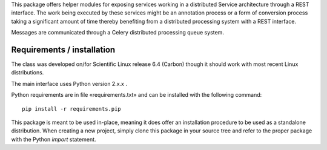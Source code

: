 This package offers helper modules for exposing services working in a
distributed Service architecture through a REST interface. The work being
executed by these services might be an annotation process or a form of
conversion process taking a significant amount of time thereby benefiting from
a distributed processing system with a REST interface.

Messages are communicated through a Celery distributed processing queue system.

Requirements / installation
---------------------------

The class was developed on/for Scientific Linux release 6.4 (Carbon) though it
should work with most recent Linux distributions.

The main interface uses Python version 2.x.x .

Python requirements are in file «requirements.txt» and can be installed with
the following command::

    pip install -r requirements.pip

This package is meant to be used in-place, meaning it does offer an
installation procedure to be used as a standalone distribution. When creating a
new project, simply clone this package in your source tree and refer to the
proper package with the Python *import* statement.
